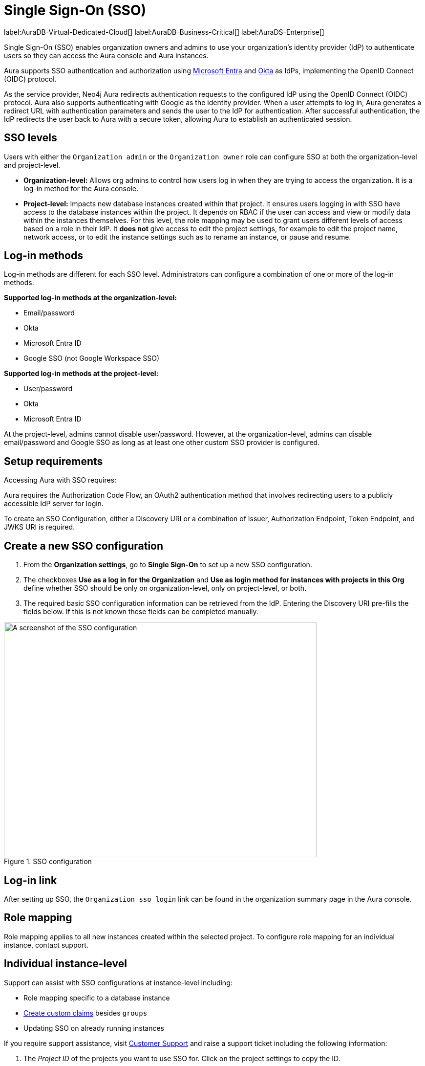 [[aura-reference-security]]
= Single Sign-On (SSO)
:description: SSO allows you to log in to the Aura Console using their company IdP credentials.

label:AuraDB-Virtual-Dedicated-Cloud[]
label:AuraDB-Business-Critical[]
label:AuraDS-Enterprise[]


Single Sign-On (SSO) enables organization owners and admins to use your organization’s identity provider (IdP) to authenticate users so they can access the Aura console and Aura instances.

Aura supports SSO authentication and authorization using https://learn.microsoft.com/en-us/entra/identity-platform/v2-protocols-oidc[Microsoft Entra] and link:https://developer.okta.com/docs/guides/oin-sso-overview/[Okta] as IdPs, implementing the OpenID Connect (OIDC) protocol.

As the service provider, Neo4j Aura redirects authentication requests to the configured IdP using the OpenID Connect (OIDC) protocol. 
Aura also supports authenticating with Google as the identity provider.
When a user attempts to log in, Aura generates a redirect URL with authentication parameters and sends the user to the IdP for authentication. 
After successful authentication, the IdP redirects the user back to Aura with a secure token, allowing Aura to establish an authenticated session.

== SSO levels

Users with either the `Organization admin` or the `Organization owner` role can configure SSO at both the organization-level and project-level.

* *Organization-level:* Allows org admins to control how users log in when they are trying to access the organization. It is a log-in method for the Aura console.

* *Project-level:*  Impacts new database instances created within that project.
It ensures users logging in with SSO have access to the database instances within the project.
It depends on RBAC if the user can access and view or modify data within the instances themselves.
For this level, the role mapping may be used to grant users different levels of access based on a role in their IdP.
It *does not* give access to edit the project settings, for example to edit the project name, network access, or to edit the instance settings such as to rename an instance, or pause and resume.

== Log-in methods

Log-in methods are different for each SSO level.
Administrators can configure a combination of one or more of the log-in methods.

*Supported log-in methods at the organization-level:*

* Email/password
* Okta
* Microsoft Entra ID
* Google SSO (not Google Workspace SSO)

*Supported log-in methods at the project-level:*

* User/password
* Okta
* Microsoft Entra ID

At the project-level, admins cannot disable user/password. 
However, at the organization-level, admins can disable email/password and Google SSO as long as at least one other custom SSO provider is configured.

== Setup requirements

Accessing Aura with SSO requires:

Aura requires the Authorization Code Flow, an OAuth2 authentication method that involves redirecting users to a publicly accessible IdP server for login.

To create an SSO Configuration, either a Discovery URI or a combination of Issuer, Authorization Endpoint, Token Endpoint, and JWKS URI is required.

== Create a new SSO configuration

. From the *Organization settings*, go to *Single Sign-On* to set up a new SSO configuration.

. The checkboxes *Use as a log in for the Organization* and *Use as login method for instances with projects in this Org* define whether SSO should be only on organization-level, only on project-level, or both. 

. The required basic SSO configuration information can be retrieved from the IdP.
Entering the Discovery URI pre-fills the fields below.
If this is not known these fields can be completed manually.

.SSO configuration
[.shadow]
image::sso.png[A screenshot of the SSO configuration,640,480]

== Log-in link

After setting up SSO, the `Organization sso login` link can be found in the organization summary page in the Aura console.

== Role mapping

Role mapping applies to all new instances created within the selected project.
To configure role mapping for an individual instance, contact support.

== Individual instance-level

Support can assist with SSO configurations at instance-level including:

* Role mapping specific to a database instance
* link:https://auth0.com/docs/secure/tokens/json-web-tokens/create-custom-claims[Create custom claims] besides `groups`
* Updating SSO on already running instances

If you require support assistance, visit link:https://support.neo4j.com/[Customer Support] and raise a support ticket including the following information:

. The _Project ID_ of the projects you want to use SSO for. Click on the project settings to copy the ID.

. The name of your IdP

== Microsoft Entra ID SSO 

. In the *Azure Portal*, go to *App Registrations* and then *New Registration*.

. Add a name for the new app registration and select *Register*. 
Skip redirect URI’s for now.

. On the app overview page, take note of the Application (client) ID.

. Select the *Client Credentials* link to open the client credentials page.

. Create a new secret and *copy the Value field*, it won’t be visible after leaving the page.

. Go back to the *App Overview* page and open the *App Endpoints* and take note of the OpenID Connection metadata document URI

. Under *Authentication* in the left-hand navigation, setup redirect URLs:

.. Adding a new Web platform 
.. Enter `https://login.neo4j.com/login/callback` as the redirect URI.

. In the Aura console, Go to *Organization Settings*

. Select if you want the SSO configuration to be applied to organization-level logins (which acts as a login to the Aura console), to specific projects within the organization (where login is on the actual instance), or both.

. For IdP Type select *Microsoft Entra ID*

. For Client ID enter the *Application (client) ID* from the Azure app

. For Client Secret enter the client secret value (not secret id) from the secret you created in the Azure app

. For Discovery URI enter the *OpenID Connect metadata document URI*

. Configure any additional settings as needed

. Select *Create*

. Configure the additional log in methods

.. For *Organization-level testing* it is recommended to keep the Email/password or Google log-in method enabled, so that if SSO fails, you can still access the Aura console and adjust the configuration.

.. For *Project-level testing* it is recommended to keep the User/password login enabled, so that if SSO fails, you can still access the database.

=== Token request scopes

When requesting the token from Azure, the scopes Aura sends are:

* `openid` access to a unique identifier to identify the user. 

* `profile` access to basic profile information.

* `email` contains the user's email address.

This will result in Azure asking for consent to display details related to these scopes. 
For more information, see link:https://auth0.com/docs/get-started/apis/scopes/openid-connect-scopes#standard-claims[OpenID Connect Scopes]

== FAQ

*Can users get roles added to them in Aura console via SSO and a group to role mapping?*

No, users must be granted the role on the organization via Aura console invites and access management like with any other organization.

*Why am I unable to connect to the instance after completing the SSO login, the connection is showing as unconnected?*

Ensure that the email field is provided on your user in Microsoft Entra ID. 
If it already is, contact support for further assistance.

